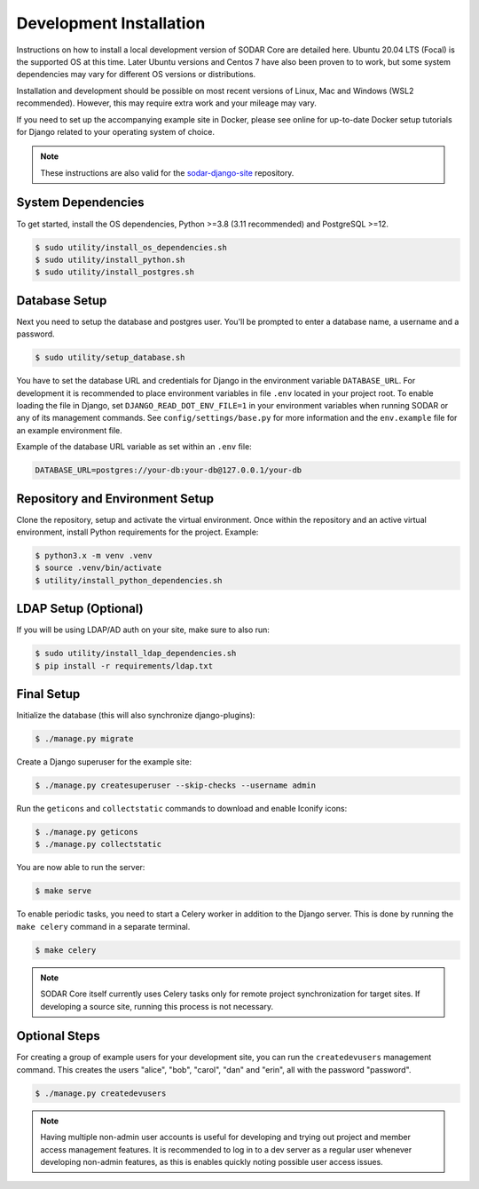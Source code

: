 .. _dev_core_install:

Development Installation
^^^^^^^^^^^^^^^^^^^^^^^^

Instructions on how to install a local development version of SODAR Core are
detailed here. Ubuntu 20.04 LTS (Focal) is the supported OS at this time.
Later Ubuntu versions and Centos 7 have also been proven to to work, but some
system dependencies may vary for different OS versions or distributions.

Installation and development should be possible on most recent versions of
Linux, Mac and Windows (WSL2 recommended). However, this may require extra work
and your mileage may vary.

If you need to set up the accompanying example site in Docker, please see online
for up-to-date Docker setup tutorials for Django related to your operating
system of choice.

.. note::

    These instructions are also valid for the
    `sodar-django-site <https://github.com/bihealth/sodar-django-site>`_
    repository.


System Dependencies
===================

To get started, install the OS dependencies, Python >=3.8 (3.11 recommended) and
PostgreSQL >=12.

.. code-block:: console

    $ sudo utility/install_os_dependencies.sh
    $ sudo utility/install_python.sh
    $ sudo utility/install_postgres.sh


Database Setup
==============

Next you need to setup the database and postgres user. You'll be prompted to
enter a database name, a username and a password.

.. code-block:: console

    $ sudo utility/setup_database.sh

You have to set the database URL and credentials for Django in the environment
variable ``DATABASE_URL``. For development it is recommended to place
environment variables in file ``.env`` located in your project root. To enable
loading the file in Django, set ``DJANGO_READ_DOT_ENV_FILE=1`` in your
environment variables when running SODAR or any of its management commands.
See ``config/settings/base.py`` for more information and the ``env.example``
file for an example environment file.

Example of the database URL variable as set within an ``.env`` file:

.. code-block:: console

    DATABASE_URL=postgres://your-db:your-db@127.0.0.1/your-db


Repository and Environment Setup
================================

Clone the repository, setup and activate the virtual environment. Once within
the repository and an active virtual environment, install Python requirements
for the project. Example:

.. code-block:: console

    $ python3.x -m venv .venv
    $ source .venv/bin/activate
    $ utility/install_python_dependencies.sh


LDAP Setup (Optional)
=====================

If you will be using LDAP/AD auth on your site, make sure to also run:

.. code-block:: console

    $ sudo utility/install_ldap_dependencies.sh
    $ pip install -r requirements/ldap.txt


Final Setup
===========

Initialize the database (this will also synchronize django-plugins):

.. code-block:: console

    $ ./manage.py migrate

Create a Django superuser for the example site:

.. code-block:: console

    $ ./manage.py createsuperuser --skip-checks --username admin

Run the ``geticons`` and ``collectstatic`` commands to download and enable
Iconify icons:

.. code-block:: console

    $ ./manage.py geticons
    $ ./manage.py collectstatic

You are now able to run the server:

.. code-block:: console

    $ make serve

To enable periodic tasks, you need to start a Celery worker in addition to the
Django server. This is done by running the ``make celery`` command in a separate
terminal.

.. code-block:: console

    $ make celery

.. note::

    SODAR Core itself currently uses Celery tasks only for remote project
    synchronization for target sites. If developing a source site, running this
    process is not necessary.


Optional Steps
==============

For creating a group of example users for your development site, you can run the
``createdevusers`` management command. This creates the users "alice", "bob",
"carol", "dan" and "erin", all with the password "password".

.. code-block:: console

    $ ./manage.py createdevusers

.. note::

    Having multiple non-admin user accounts is useful for developing and trying
    out project and member access management features. It is recommended to log
    in to a dev server as a regular user whenever developing non-admin features,
    as this is enables quickly noting possible user access issues.
